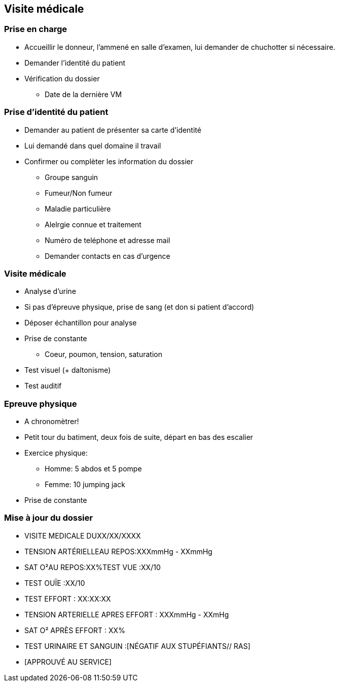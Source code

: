 == Visite médicale

=== Prise en charge
* Accueillir le donneur, l'ammené en salle d'examen, lui demander de chuchotter si nécessaire.
* Demander l'identité du patient
* Vérification du dossier
** Date de la dernière VM

=== Prise d'identité du patient
* Demander au patient de présenter sa carte d'identité
* Lui demandé dans quel domaine il travail
* Confirmer ou complèter les information du dossier
** Groupe sanguin
** Fumeur/Non fumeur
** Maladie particulière
** Alelrgie connue et traitement
** Numéro de teléphone et adresse mail
** Demander contacts en cas d’urgence

=== Visite médicale
* Analyse d'urine
* Si pas d'épreuve physique, prise de sang (et don si patient d'accord)
* Déposer échantillon pour analyse
* Prise de constante
** Coeur, poumon, tension, saturation
* Test visuel (+ daltonisme)
* Test auditif

=== Epreuve physique
* A chronomètrer!
* Petit tour du batiment, deux fois de suite, départ en bas des escalier
* Exercice physique:
** Homme: 5 abdos et 5 pompe
** Femme: 10 jumping jack
* Prise de constante

=== Mise à jour du dossier
* VISITE MEDICALE DUXX/XX/XXXX
* TENSION ARTÉRIELLEAU REPOS:XXXmmHg - XXmmHg
* SAT O²AU REPOS:XX%TEST VUE :XX/10
* TEST OUÏE :XX/10
* TEST EFFORT : XX:XX:XX
* TENSION ARTERIELLE APRES EFFORT : XXXmmHg - XXmHg
* SAT O² APRÈS EFFORT : XX%
* TEST URINAIRE ET SANGUIN :[NÉGATIF AUX STUPÉFIANTS// RAS]
* [APPROUVÉ AU SERVICE]
